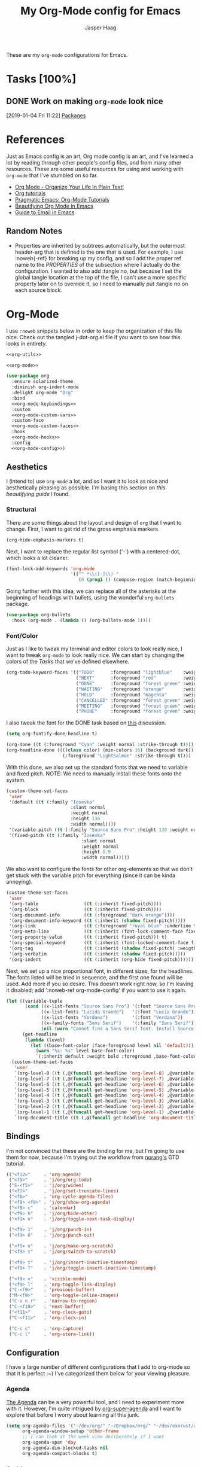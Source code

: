 #+PROPERTY: header-args:emacs-lisp :tangle (concat (expand-file-name "~/jconfig/.emacs.d/tangles/") (file-name-base) ".el") :noweb-ref org-utils :mkdirp yes :comments no
#+STARTUP: indent overview

#+TITLE: My Org-Mode config for Emacs
#+AUTHOR: Jasper Haag
#+EMAIL: jhaag@mit.edu

These are my ~org-mode~ configurations for Emacs.

* Table of Contents                                                             :TOC_2:noexport:
- [[#tasks-100][Tasks]]
  - [[#work-on-making-org-mode-look-nice][Work on making ~org-mode~ look nice]]
- [[#references][References]]
  - [[#random-notes][Random Notes]]
- [[#org-mode][Org-Mode]]
  - [[#aesthetics][Aesthetics]]
  - [[#bindings][Bindings]]
  - [[#configuration][Configuration]]
  - [[#helper-functions][Helper Functions]]
  - [[#hooks][Hooks]]
  - [[#packages][Packages]]

* Tasks [100%]
** DONE Work on making ~org-mode~ look nice
CLOSED: [2019-01-06 Sun 13:21]
:LOGBOOK:
CLOCK: [2019-01-04 Fri 11:22]--[2019-01-04 Fri 11:23] =>  0:01
:END:
[2019-01-04 Fri 11:22]
[[file:~/jconfig/.emacs.d/org-confs/j-dot-org.org::*Packages][Packages]]
* References

Just as Emacs config is an art, Org mode config is an art, and I've learned a lot by reading through other people's config files, and from many other resources. These are some useful resources for using and working with ~org-mode~ that I've stumbled on so far.

- [[http://doc.norang.ca/org-mode.html][Org Mode - Organize Your Life In Plain Text!]]
- [[https://orgmode.org/worg/org-tutorials/][Org tutorials]]
- [[http://pragmaticemacs.com/org-mode-tutorials/][Pragmatic Emacs: Org-Mode Tutorials]]
- [[https://zzamboni.org/post/beautifying-org-mode-in-emacs/][Beautifying Org Mode in Emacs]]
- [[http://cachestocaches.com/2017/3/complete-guide-email-emacs-using-mu-and-/][Guide to Email in Emacs]]

** Random Notes

- Properties are inherited by subtrees automatically, but the outermost header-arg that is defined is the one that is used. For example, I use :noweb{-ref} for breaking up my config, and so I add the proper ref name to the /PROPERTIES/ of the subsection where I actually do the configuration. I wanted to also add :tangle no, but because I set the global tangle location at the top of the file, I can't use a more specific property later on to override it, so I need to manually put :tangle no on each source block.
* Org-Mode

I use ~:noweb~ snippets below in order to keep the organization of this file nice. Check out the tangled j-dot-org.el file if you want to see how this looks in entirety.

#+BEGIN_SRC emacs-lisp :noweb yes :noweb-ref
<<org-utils>>

<<org-mode>>
#+END_SRC

#+BEGIN_SRC emacs-lisp :noweb yes :noweb-ref org-mode
(use-package org
  :ensure solarized-theme
  :diminish org-indent-mode
  :delight org-mode "Org"
  :bind
  <<org-mode-keybindings>>
  :custom
  <<org-mode-custom-vars>>
  :custom-face
  <<org-mode-custom-faces>>
  :hook
  <<org-mode-hooks>>
  :config
  <<org-mode-config>>)
#+END_SRC
** Aesthetics

I (intend to) use ~org-mode~ a lot, and so I want it to look as nice and aesthetically pleasing as possible. I'm basing this section on [[*References][this beautifying guide]] I found.

*** Structural

There are some things about the layout and design of ~org~ that I want to change. First, I want to get rid of the gross emphasis markers.

#+BEGIN_SRC emacs-lisp :tangle no :noweb-ref org-mode-custom-vars
(org-hide-emphasis-markers t)
#+END_SRC

Next, I want to replace the regular list symbol ('-') with a centered-dot, which looks a lot cleaner.

#+BEGIN_SRC emacs-lisp :tangle no :noweb-ref org-mode-config
(font-lock-add-keywords 'org-mode
                        '(("^ *\\([-]\\) "
                           (0 (prog1 () (compose-region (match-beginning 1) (match-end 1) "•"))))))
#+END_SRC

Going further with this idea, we can replace all of the asterisks at the beginning of headings with bullets, using the wonderful ~org-bullets~ package.

#+BEGIN_SRC emacs-lisp
(use-package org-bullets
  :hook (org-mode . (lambda () (org-bullets-mode 1))))
#+END_SRC

*** Font/Color

Just as I like to tweak my terminal and editor colors to look really nice, I want to tweak ~org-mode~ to look really nice. We can start by changing the colors of the [[*Tasks][Tasks]] that we've defined elsewhere.

#+BEGIN_SRC emacs-lisp :tangle no :noweb-ref org-mode-custom-vars
(org-todo-keyword-faces '(("TODO"      :foreground "lightblue"    :weight bold)
                          ("NEXT"      :foreground "red"          :weight bold)
                          ("DONE"      :foreground "forest green" :weight bold)
                          ("WAITING"   :foreground "orange"       :weight bold)
                          ("HOLD"      :foreground "magenta"      :weight bold)
                          ("CANCELLED" :foreground "forest green" :weight bold)
                          ("MEETING"   :foreground "forest green" :weight bold)
                          ("PHONE"     :foreground "forest green" :weight bold)))
#+END_SRC

I also tweak the font for the DONE task based on [[https://lists.gnu.org/archive/html/emacs-orgmode/2007-03/msg00179.html][this]] discussion.

#+BEGIN_SRC emacs-lisp :tangle no :noweb-ref org-mode-config
(setq org-fontify-done-headline t)
#+END_SRC

#+BEGIN_SRC emacs-lisp :tangle no :noweb-ref org-mode-custom-faces
(org-done ((t (:foreground "Cyan" :weight normal :strike-through t))))
(org-headline-done ((((class color) (min-colors 16) (background dark))
                     (:foreground "LightSalmon" :strike-through t))))
#+END_SRC

With this done, we also set up the standard fonts that we need to variable and fixed pitch. NOTE: We need to manually install these fonts onto the system.

#+BEGIN_SRC emacs-lisp :tangle no :noweb-ref org-mode-config
(custom-theme-set-faces
 'user
 '(default ((t (:family "Iosevka"
                        :slant normal
                        :weight normal
                        :height 130
                        :width normal))))
 '(variable-pitch ((t (:family "Source Sans Pro" :height 130 :weight normal))))
 '(fixed-pitch ((t (:family "Iosevka"
                            :slant normal
                            :weight normal
                            :height 0.9
                            :width normal)))))
#+END_SRC

We also want to configure the fonts for other org-elements so that we don't get stuck with the variable pitch for everything (since it can be kinda annoying).

#+BEGIN_SRC emacs-lisp :tangle no :noweb-ref org-mode-config
(custom-theme-set-faces
 'user
 '(org-table                 ((t (:inherit fixed-pitch))))
 '(org-block                 ((t (:inherit fixed-pitch))))
 '(org-document-info         ((t (:foreground "dark orange"))))
 '(org-document-info-keyword ((t (:inherit (shadow fixed-pitch)))))
 '(org-link                  ((t (:foreground "royal blue" :underline t))))
 '(org-meta-line             ((t (:inherit (font-lock-comment-face fixed-pitch)))))
 '(org-property-value        ((t (:inherit fixed-pitch))) t)
 '(org-special-keyword       ((t (:inherit (font-locked-comment-face fixed-pitch)))))
 '(org-tag                   ((t (:inherit (shadow fixed-pitch) :weigth bold :height 0.8))))
 '(org-verbatim              ((t (:inherit (shadow fixed-pitch)))))
 '(org-indent                ((t (:inherit (org-hide fixed-pitch))))))
#+END_SRC

Next, we set up a nice proportional font, in different sizes, for the headlines. The fonts listed will be tried in sequence, and the first one found will be used. Add more if you so desire. This doesn't work right now, so I'm leaving it disabled; add ':noweb-ref org-mode-config' if you want to use it again.

#+BEGIN_SRC emacs-lisp :tangle no :noweb-ref
(let ((variable-tuple
       (cond ((x-list-fonts "Source Sans Pro") '(:font "Source Sans Pro"))
             ((x-list-fonts "Lucida Grande")   '(:font "Lucia Grande"))
             ((x-list-fonts "Verdana")         '(:font "Verdana"))
             ((x-family-fonts "Sans Serif")    '(:family "Sans Serif"))
             (nil (warn "Cannot find a Sans Serif font. Install Source Sans Pro."))))
      (get-headline
       (lambda (level)
         (let ((base-font-color (face-foreground level nil 'default)))
           (warn "%s: %s" level base-font-color)
           `(:inherit default :weight bold :foreground ,base-font-color)))))
  (custom-theme-set-faces
   'user
   `(org-level-8 ((t (,@(funcall get-headline 'org-level-8) ,@variable-tuple))))
   `(org-level-7 ((t (,@(funcall get-headline 'org-level-7) ,@variable-tuple))))
   `(org-level-6 ((t (,@(funcall get-headline 'org-level-6) ,@variable-tuple))))
   `(org-level-5 ((t (,@(funcall get-headline 'org-level-5) ,@variable-tuple))))
   `(org-level-4 ((t (,@(funcall get-headline 'org-level-4) ,@variable-tuple :height 1.1))))
   `(org-level-3 ((t (,@(funcall get-headline 'org-level-3) ,@variable-tuple :height 1.25))))
   `(org-level-2 ((t (,@(funcall get-headline 'org-level-2) ,@variable-tuple :height 1.5))))
   `(org-level-1 ((t (,@(funcall get-headline 'org-level-1) ,@variable-tuple :height 1.75))))
   `(org-document-title ((t (,@(funcall get-headline 'org-document-title) ,@variable-tuple :height 2.0 :underline nil))))))
#+END_SRC

** Bindings

I'm not convinced that these are the binding for me, but I'm going to use them for now, because I'm trying out the workflow from [[http://doc.norang.ca/org-mode.html#CaptureTasksAreFast][norang's]] GTD tutorial.

#+BEGIN_SRC emacs-lisp :tangle no :noweb-ref org-mode-keybindings
(("<f12>"     . 'org-agenda)
 ("<f5>"      . 'j/org/org-todo)
 ("S-<f5>"    . 'j/org/widen)
 ("<f7>"      . 'j/org/set-truncate-lines)
 ("<f8>"      . 'org-cycle-agenda-files)
 ("<f9> <f9>" . 'j/org/show-org-agenda)
 ("<f9> c"    . 'calendar)
 ("<f9> h"    . 'j/org/hide-other)
 ("<f9> n"    . 'j/org/toggle-next-task-display)

 ("<f9> I"    . 'j/org/punch-in)
 ("<f9> O"    . 'j/org/punch-out)

 ("<f9> o"    . 'j/org/make-org-scratch)
 ("<f9> s"    . 'j/org/switch-to-scratch)

 ("<f9> t"    . 'j/org/insert-inactive-timestamp)
 ("<f9> T"    . 'j/org/toggle-insert-inactive-timestamp)

 ("<f9> v"    . 'visible-mode)
 ("<f9> l"    . 'org-toggle-link-display)
 ("C-<f9>"    . 'previous-buffer)
 ("M-<f9>"    . 'org-toggle-inline-images)
 ("C-x n r"   . 'narrow-to-region)
 ("C-<f10>"   . 'next-buffer)
 ("<f11>"     . 'org-clock-goto)
 ("C-<f11>"   . 'org-clock-in)

 ("C-c c"     . 'org-capture)
 ("C-c l"     . 'org-store-link))
#+END_SRC

** Configuration

I have a large number of different configurations that I add to org-mode so that it is perfect :~) I've categorized them below for your viewing pleasure.

*** Agenda

[[http://doc.norang.ca/org-mode.html#CustomAgendaViews][The Agenda]] can be a very powerful tool, and I need to experiment more with it. However, I'm quite intrigued by [[https://github.com/alphapapa/org-super-agenda][org-super-agenda]] and I want to explore that before I worry about learning all this junk.

#+BEGIN_SRC emacs-lisp :tangle no :noweb-ref org-mode-config
(setq org-agenda-files '("~/dev/org/" "~/Dropbox/org/" "~/dev/exorust/xo/xo.org")
      org-agenda-window-setup 'other-frame
      ;; I can look at the week view deliberately if I want
      org-agenda-span 'day
      org-agenda-dim-blocked-tasks nil
      org-agenda-compact-blocks t)
#+END_SRC
*** Archive


[[http://doc.norang.ca/org-mode.html#Archiving][Archiving]] is something which I'm not really worrying about yet. For now, I've copied the code from norang's tutorial and added the configs, but I'm not sure when I'll use them. I should return to this later.

#+BEGIN_SRC emacs-lisp :tangle no :noweb-ref org-mode-config
(setq org-archive-mark-done nil
      org-archive-location "%s_archive::* Archived Tasks")
#+END_SRC

*** Babel

[[https://org-babel.readthedocs.io/en/latest/][Babel]] is a powerful tool for literate programming, and for integrating org into the life of a software developer. Here, I set some custom configurations for babel, beyond enabling the languages that I want to be able to work with (like I do [[*org-babel][below]]).

~org-babel~ provides the ability to write source blocks inline within an org file, and then execute them and display the results just below. I use it for writing all of my Emacs config files, but I also plan to do more literate programming in the future. The only thing I need to do with it for now is enable the languages that I want to be able to work with, and configure a few small things to make it nicer to work with. *NOTE*: inheritance is weird - see [[https://gist.github.com/kaushalmodi/4be9fb4e460adb197a6a23ffc3557665][this]]; if you want to get ~:mkdirp yes~ to inherit properly, just add it manually to each language - this way we can specify the tangle location without overriding that header-arg.

First, however, we need to ensure that we have the necessary extension packages loaded for any languages which don't come stock with ~org-babel~:
- I've been doing a lot of rust programming lately for my exokernel project, so I want to be able to write literate-rust files. For that, I turn to ~ob-rust~, although I don't enable rust-code execution bc I'm only intending to tangle src-blocks for now.

  #+BEGIN_SRC emacs-lisp
(use-package ob-rust)
  #+END_SRC
- ~ob-restclient~: [[https://github.com/pashky/restclient.el][restclient.el]] is an interesting package that lets you execute REST commands from inside emacs, and then display the restuls. This wrapper allows you to write REST commands in ~org-mode~ source blocks, like this:

  #+BEGIN_EXAMPLE
,#+BEGIN_SRC restclient
  GET http://example.com
,#+END_SRC
  #+END_EXAMPLE

  This is a weird hack. Usually, I would use-pacakge org-babel, but because org is now standard in emacs I can't do this. Since I need ob-restclient, I simply set the babel variables in the ob-restclient config block.

  #+BEGIN_SRC emacs-lisp
(use-package ob-restclient
  :config
  (org-babel-do-load-languages
   'org-babel-load-languages
   '((calc       . t) ; this is a built in calculator
     (emacs-lisp . t)
     (haskell    . t)
     (python     . t)
     (restclient . t)
     (shell      . t))))
  #+END_SRC

#+BEGIN_SRC emacs-lisp :tangle no :noweb-ref org-mode-config
(setq org-src-window-setup 'current-window
      org-src-fontify-natively t
      org-src-tab-acts-natively t
      org-src-preserve-indentation t
      org-edit-src-content-indentation 0
      org-confirm-babel-evaluate nil)
#+END_SRC

It seems as if ~org-src-mode~ is not running the `before-save-hook` when saving, so trailing whitespace is not being deleted. This is a workaround to re-add that functionality.

#+BEGIN_SRC emacs-lisp :tangle no :noweb-ref org-mode-config
(advice-add 'org-edit-src-save :before (lambda (&rest _args) (delete-trailing-whitespace)))
#+END_SRC

*** Capture

[[http://doc.norang.ca/org-mode.html#Capture][Org Capture]] makes it painless to write down things as they pop into your head. You can configure various templates, bind them to hotkeys, and then quickly generate them - without breaking your workflow in anything else. +For now, I've taken most of my configuration from the link at the beginning of this section, but I hope to refine this once I get the dot-file overhaul completed.+ I'm going off of [[https://github.com/novoid/dot-emacs/blob/master/config.org#my-capture----functions-for-prompting-for-different-things][Novoid's Capture stuff]]. IMPORTANT: Note the use of ~:noweb-ref~ on these blocks; the configuration section is being spliced into the use-package block for org, but I want these to be defined globally, so I need to make sure that they actually get tangled to the toplevel of the file.

To start, I create a function which constructs the properties that I want for capture tasks.

#+BEGIN_SRC emacs-lisp
(defun j/org/capture/template/properties (&optional extra-properties)
  (or extra-properties (setq extra-properties ""))
  (concat ":PROPERTIES:\n:CREATED: %U\n:FROM: \%a\n" extra-properties "\n:END:\n\n"))
#+END_SRC

Now, I create a shortcut for a simple NEXT task, which I use more below. I also create a test task so I can play around with the prompts that I have.

#+BEGIN_SRC emacs-lisp :tangle no :noweb-ref org-mode-config
(setq j/org/capture/template/next (concat "* NEXT %?\nDEADLINE: %^{Due Date}t\n" (j/org/capture/template/properties)))
#+END_SRC

Now that I have my shortcuts, I proceed to actually write my templates.

#+BEGIN_SRC emacs-lisp :tangle-no :noweb-ref org-mode-config
(setq j/org/refile-path "~/dev/org/")
(setq org-capture-templates
      `(("s" "schedule")
        ("ss" "schedule single" entry (file (lambda () (concat j/org/refile-path "refile.org")))
         "* TODO %?\nSCHEDULED: %^{When}T\n")
        ("sr" "schedule repeat" entry (file (lambda () (concat j/org/refile-path "refile.org")))
         "* TODO \nSCHEDULED: %^{When}T%?\n")
        ("t" "todo")
        ("ts" "short todo" entry (file+headline (lambda () (concat j/org/refile-path "refile.org")) "Shorts")
         ,j/org/capture/template/next :clock-in t :clock-resume t)
        ("tn" "dateless todo" entry (file (lambda () (concat j/org/refile-path "refile.org")))
         ,(concat "* TODO %?\n" (j/org/capture/template/properties)) :clock-in t :clock-resume t)
        ("td" "dated todo" entry (file (lambda () (concat j/org/refile-path "refile.org")))
         ,(concat "* TODO %?\nDEADLINE: %^{Due Date}t\n" (j/org/capture/template/properties)) :clock-in t :clock-resume t)
        ("r" "respond" entry (file (lambda () (concat j/org/refile-path "refile.org")))
         ,(concat "* NEXT RESPOND to %:from on %:subject\nSCHEDULED: %t\n" (j/org/capture/template/properties)) :clock-in t :clock-resume t :immediate-finish t)
        ("n" "note" entry (file (lambda () (concat j/org/refile-path "refile.org")))
         ,(concat "* %? :NOTE:\n" (j/org/capture/template/properties)) :clock-in t :clock-resume t)
        ("j" "Journal" entry (file+olp+datetree (lambda () (concat j/org/refile-path "diary.org")))
         "* %?\n:PROPERTIES:\n:CREATED: %U\n:END:\n\n" :clock-in t :clock-resume t)
        ("m" "Meeting" entry (file (lambda () (concat j/org/refile-path "refile.org")))
         ,(concat "MEETING with %? :MEETING:\n" (j/org/capture/template/properties)) :clock-in t :clock-resume t)
        ("p" "Phone Call" entry (file (lambda () (concat j/org/refile-path "refile.org")))
         ,(concat "PHONE %? :PHONE:\n" (j/org/capture/template/properties)) :clock-in t :clock-resume t)
        ("h" "Habit" entry (file+headline (lambda () (concat j/org/refile-path "todo.org")) "Habits")
         "%?\nSCHEDULED: %(format-time-string \"%<<%Y-%m-%d %a .+1d/3d>>\")\n:STYLE: habit\n:REPEAT_TO_STATE: NEXT")))
#+END_SRC
*** Clocking

[[http://doc.norang.ca/org-mode.html#Clocking][Time]] [[http://doc.norang.ca/org-mode.html#TimeReportingAndTracking][Clocking]] is something that I am extremely excited about with ~org-mode~. I am awful at tracking how long I work on things, and I'm awful at estimating how long things will take. Hopefully, but tracking all of my work in a streamlined way, I'll be able to get a better handle on that sort of stuff. Plus I'm a data nerd, so I'm really freaking excited about generating a bunch of data about myself.

#+BEGIN_SRC emacs-lisp :tangle no :noweb-ref org-mode-config
(setq org-clock-history-length 23
      org-clock-in-resume t
      org-clock-in-switch-to-state 'j/org/clock-in-to-next
      org-drawers '("PROPERTIES" "LOGBOOK")
      org-clock-into-drawer t
      org-clock-out-remove-zero-time-clocks t
      org-clock-out-when-done t
      org-clock-persist t
      org-clock-persist-query-resume nil
      org-clock-auto-clock-resolution 'when-no-clock-is-running
      org-clock-report-include-clocking-task t
      j/org/keep-clock-running nil)
;; Resume clocking task when emacs is restarted
(org-clock-persistence-insinuate)
#+END_SRC

*** General

These are general ~org-mode~ configurations that didn't have a better home.

#+BEGIN_SRC emacs-lisp :tangle no :noweb-ref org-mode-config
(setq org-directory "~/Dropbox/org"
      org-default-notes-file "~/dev/org/refile.org"
      org-ellipsis "…"
      org-log-done 'time
      org-log-redeadline t
      org-log-reschedule t
      org-return-follows-link t
      org-imenu-depth 3
      org-startup-folded t
      org-startup-truncated nil
      org-cycle-include-plain-lists 'integrate
      org-agenda-window-setup 'other-frame
      org-use-property-inheritance t)
(advice-add 'org-src--construct-edit-buffer-name :override #'j/org/org-src-buffer-name)
(add-to-list 'auto-mode-alist '("\\.\\(org\\|org_archive\\|txt\\)$" . org-mode))
(eval-after-load 'org '(require 'org-pdfview))
(add-to-list 'org-file-apps '("\\.pdf\\'" . (lambda (file link) (org-pdfview-open link))))
(add-to-list 'org-link-frame-setup '(file . find-file-other-frame))
#+END_SRC

*** LaTeX
#+begin_src emacs-lisp :tangle no :noweb-ref org-mode-config
(setq org-latex-create-formula-image-program 'dvipng
      org-format-latex-options (plist-put
                                org-format-latex-options
                                :scale 3.0)
      org-preview-latex-image-directory "/tmp/ltximg/")
#+end_src

#+begin_src emacs-lisp :tangle no :noweb-ref org-mode-config
(with-eval-after-load 'ox-latex
    (add-to-list 'org-latex-classes
                 '("6046" "\\documentclass{6046}"
                   ("\\section{%s}" . "\\section*{%s}")
                   ("\\subsection{%s}" . "\\subsection*{%s}")
                   ("\\subsubsection{%s}" . "\\subsubsection*{%s}")
                   ("\\paragraph{%s}" . "\\paragraph*{%s}")
                   ("\\subparagraph{%s}" . "\\subparagraph*{%s}"))))
#+end_src
*** Refile

[[http://doc.norang.ca/org-mode.html#Refiling][Refiling]] tasks allows you to quickly and painlessly move things around in/between org files. In confunction with [[Caputre][capturing]] it serves to make it nearly painless to jot things down into emacs. I have the convention that my ~/Dropbox/org/refile.org file contains all of my refile tasks (and it marks all of them with a FILETAGS: refile).

#+BEGIN_SRC emacs-lisp :tangle no :noweb-ref org-mode-config
(setq org-refile-targets '((nil :maxlevel . 9)
                           (j/org/org-files-list :maxlevel . 9)
                           (org-agenda-files :maxlevel . 9))
      org-refile-use-outline-path t
      ;; needed to use helm for completion
      org-outline-path-complete-in-steps nil
      org-refile-allow-creating-parent-nodes 'confirm
      org-completion-use-ido nil
      org-refile-target-verify-function 'j/org/verify-refile-target)
#+END_SRC

*** Tasks

One of the major selling points of ~org-mode~ is the strong task integration that it has, and the organizational power that this gives the user. Like my [[Capture]] setup, I stole this from norang, but I intend to refine it so that it fits better with my workflow.

This is an outline of my task-flow:

[[file:~/Dropbox/org/normal_task_states.png][Normal Task States]]

#+BEGIN_SRC emacs-lisp :tangle no :noweb-ref org-mode-config
(setq org-todo-keywords '((sequence "TODO(t)" "NEXT(n)"
                                    "|"
                                    "DONE(d)")
                          (sequence "WAITING(w@/!)" "HOLD(h@/!)"
                                    "|"
                                    "CANCELLED(c@/!)" "PHONE" "MEETING"))
      org-todo-state-tags-triggers '(("CANCELLED" ("CANCELLED" . t))
                                     ("WAITING" ("WAITING" . t))
                                     ("HOLD" ("WAITING") ("HOLD" . t))
                                     (done ("WAITING") ("HOLD"))
                                     ("TODO" ("WAITING") ("CANCELLED") ("HOLD"))
                                     ("NEXT" ("WAITING") ("CANCELLED") ("HOLD"))
                                     ("DONE" ("WAITING") ("CANCELLED") ("HOLD")))
      org-treat-S-cursor-todo-selection-as-state-change nil
      org-use-fast-todo-selection t)
#+END_SRC

** Helper Functions

There are a variety of helper functions which I need to get my ~org-mode~ setup working properly. I've compiled them below.

*** Agenda

This section contains functions that are used when working with the agenda.

#+BEGIN_SRC emacs-lisp
(defun j/org/is-project-p ()
  "Any task with a todo keyword subtask"
  (save-restriction
    (widen)
    (let ((has-subtask)
          (subtree-end (save-excursion (org-end-of-subtree t)))
          (is-a-task (member (nth 2 (org-heading-components)) org-todo-keywords-1)))
      (save-excursion
        (forward-line 1)
        (while (and (not has-subtask)
                    (< (point) subtree-end)
                    (re-search-forward "^\*+ " subtree-end t))
          (when (member (org-get-todo-state) org-todo-keywords-1)
            (setq has-subtask t))))
      (and is-a-task has-subtask))))

(defun j/org/is-project-subtree-p ()
  "Any task with a todo keyword that is in a project subtree. Callers of this function already widen the buffer view."
  (let ((task (save-excursion (org-back-to-heading 'invisible-ok)
                              (point))))
    (save-excursion
      (j/org/find-project-task)
      (if (equal (point) task)
          nil
        t))))

(defun j/org/is-task-p ()
  "Any task with a todo keyword and no subtask."
  (save-restriction
    (widen)
    (let ((has-subtask)
          (subtree-end (save-excursion (org-end-of-subtree t)))
          (is-a-task (member (nth 2 (org-heading-components)) org-todo-keywords-1)))
      (save-excursion
        (forward-line 1)
        (while (and (not has-subtask)
                    (< (point) subtree-end)
                    (re-search-forward "^\*+ " subtree-end t))
          (when (member (org-get-todo-state) org-todo-keywords-1)
            (setq has-subtask t))))
      (and is-a-task (not has-subtask)))))

(defun j/org/is-subproject-p ()
  "Any task which is a subtask of another project."
  (let ((is-subproject)
        (is-a-task (member (nth 2 (org-heading-components)) org-todo-keywords-1)))
    (save-excursion
      (while (and (not is-subproject) (org-up-heading-safe))
        (when (member (nth 2 (org-heading-components)) org-todo-keywords-1)
          (setq is-subproject t))))
    (and is-a-task is-subproject)))

(defun j/org/list-sublevels-for-projects-indented ()
  "Set org-tags-match-list-sublevels so when restricted to a subtree we list all subtasks.
  This is normally used by skipping functions where this variable is already local to the agenda."
  (if (marker-buffer org-agenda-restrict-begin)
      (setq org-tags-match-list-sublevels 'indented)
    (setq org-tags-match-list-sublevels nil))
  nil)

(defun j/org/list-sublevels-for-projects ()
  "Set org-tags-match-list-sublevels so when restricted to a subtree we list all subtasks.
  This is normally used by skipping functions where this variable is already local to the agenda."
  (if (marker-buffer org-agenda-restrict-begin)
      (setq org-tags-match-list-sublevels t)
    (setq org-tags-match-list-levels nil))
  nil)

(defvar j/org/hide-scheduled-and-waiting-next-tasks t)

(defun j/org/toggle-next-task-display ()
  (interactive)
  (setq j/org/hide-scheduled-and-waiting-next-tasks (not j/org/hide-scheduled-and-waiting-next-tasks))
  (when (equal major-mode 'org-agenda-mode)
    (org-agenda-redo))
  (message "%s WAITING and SCHEDULED NEXT tasks" (if j/org/hide-scheduled-and-waiting-next-tasks "Hide" "Show")))

(defun j/org/skip-stuck-projects ()
  "Skip trees that are stuck projects"
  (save-restriction
    (widen)
    (let ((next-headline (save-excursion (or (outline-next-heading) (point-max)))))
      (if (j/org/is-project-p)
          (let* ((subtree-end (save-excursion (org-end-of-subtree t)))
                 (has next))
            (save-excursion
              (forward-line 1)
              (while (and (not has-next) (< (point) subtree-end) (re-search-forward "^\\*+ NEXT " subtree-end t))
                (unless (member "WAITING" (org-get-tags-at))
                  (setq has-next t))))
            (if has-next
                nil
              next-headline)) ; a non stuck project, has subtasks but no next task
        nil))))

(defun j/org/skip-non-stuck-projects ()
  "Skip trees that are not stuck projects"
  (j/org/list-sublevels-for-projects-indented)
  (save-restriction
    (widen)
    (let ((next-headling (save-excursion (or (outline-next-heading) (point-max)))))
      (if (j/org/is-project-p)
          (let* ((subtree-end (save-excursion (org-end-of-subtree t)))
                 (has-next))
            (save-excursion
              (forward-line 1)
              (while (and (not has-next) (< (point) subtree-end) (re-search-forward "^\\*+ NEXT " subtree-end t))
                (unless (member "WAITING" (org-get-tags-at))
                  (setq has-next t))))
            (if has-next
                next-headline
              nil)) ; a stuck project, has subtasks but no next task
        next-headline))))

(defun j/org/skip-non-projects ()
  "Skip trees that are not projects."
  (j/org/list-sublevels-for-projects-indented)
  (if (save-excursion (j/org/skip-non-stuck-projects))
      (save-restriction
        (widen)
        (let ((subtree-end (save-excursion (org-end-of-subtree t))))
          (cond
           ((j/org/is-project-p)
            nil)
           ((and (j/org/is-project-subtree-p) (not (j/org/is-task-p)))
            nil)
           (t
            subtree-end))))
    (save-excursion (org-end-of-subtree t))))

(defun j/org/skip-non-tasks ()
  "Show non-project tasks. Skip project and sub-project tasks, habits, and project related tasks."
  (save-restriction
    (widen)
    (let ((next-headline (save-excursion (or (outline-next-heading) (point-max)))))
      (cond
       ((j/org/is-task-p)
        nil)
       (t
        next-headline)))))

(defun j/org/skip-project-trees-and-habits ()
  "Skip trees that are projects"
  (save-restriction
    (widen)
    (let ((subtree-end (save-excursion (org-end-of-subtree t))))
      (cond
       ((j/org/is-project-p)
        subtree-end)
       ((org-is-habit-p)
        subtree-end)
       (t
        nil)))))

(defun j/org/skip-projects-and-habits-and-single-tasks ()
  "Skip trees that are projects, tasks that are habits, and single non-project tasks"
  (save-restriction
    (widen)
    (let ((next-headline (save-excursion (or (outline-next-heading) (point-max)))))
      (cond
       ((org-is-habit-p)
        next-headline)
       ((and j/hide-scheduled-and-waiting-next-tasks
             (member "WAITING" (org-get-tags-at)))
        next-headline)
       ((j/org/is-project-p)
        next-headline)
       ((and (j/org/is-task-p) (not (j/org/is-project-subtree-p)))
        next-headline)
       (t
        nil)))))

(defun j/org/skip-project-tasks-maybe ()
  "Show tasks related to the current restriction.
  When restricted to a project, skip project and sub-project tasks, habits, NEXT tasks, and loose tasks.
  When not restricted, skip project and sub-project tasks, habits, and project related tasks."
  (save-restriction
    (widen)
    (let* ((subtree-end (save-excursion (org-end-of-subtree t)))
           (next-headline (save-excursion (or (outline-next-heading) (point-max))))
           (limit-to-project (marker-buffer org-agenda-restrict-begin)))
      (cond
       ((j/org/is-project-p)
        next-headline)
       ((org-is-habit-p)
        subtree-end)
       ((and (not limit-to-project)
             (j/org/is-project-subtree-p))
        subtree-end)
       ((and limit-to-project
             (j/org/is-project-subtree-p)
             (member (org-get-todo-states) (list "NEXT")))
        subtree-end)
       (t
        nil)))))

(defun j/org/skip-project-tasks ()
  "Show non-project-tasks. Skip project and sub-project tasks, habits, and project related tasks."
  (save-restriction
    (widen)
    (let* ((subtree-end (save-excursion (org-end-of-subtree t))))
      (cond
       ((j/org/is-project-p)
        subtree-end)
       ((org-is-habit-p)
        subtree-end)
       ((j/org/is-project-subtree-p)
        subtree-end)
       (t
        nil)))))

(defun j/org/skip-project-tasks ()
  "Show project tasks. Skip project and sub-project tasks, habits, and loose non-project tasks."
  (save-restriction
    (widen)
    (let* ((subtree-end (save-excursion (org-end-of-subtree t)))
           (next-headline (save-excursion (or (outline-next-heading) (point-max)))))
      (cond
       ((j/org/is-project-p)
        next-headline)
       ((org-is-habit-p)
        subtree-end)
       ((and (j/org/is-project-subtree-p)
             (member (org-get-todo-state) (list "NEXT")))
        subtree-end)
       ((not (j/org/is-project-subtree-p))
        subtree-end)
       (t
        nil)))))

(defun j/org/skip-projects-and-habits ()
  "Skip trees that are projects and tasks that are habits"
  (save-restriction
    (widen)
    (let ((subtree-end (save-excursion (org-end-of-subtree t))))
      (cond
       ((j/org/is-project-p)
        subtree-end)
       ((org-is-habit-p)
        subtree-end)
       (t
        nil)))))

(defun j/org/skip-non-subprojects ()
  "Skip trees that are not subprojects"
  (let ((next-headline (save-excursion (outline-next-heading))))
    (if (j/org/is-subproject-p)
        nil
      next-headline)))
#+END_SRC

*** Archiving

I have some code that will automatically filter out the trees which are available for archiving.

#+BEGIN_SRC emacs-lisp
(defun j/org/skip-non-archivable-tasks ()
  "Skip trees that are not available for archiving"
  (save-restriction
    (widen)
    ;; consider only tasks with done todo headings as archivable candidates
    (let ((next-headline (save-excursion (or (outline-next-heading) (point-max))))
          (subtree-end (save-excursion (org-end-of-subtree t))))
      (if (member (org-get-todo-state) org-todo-keywords-1)
          (if (member (org-get-todo-state) org-done-keywords)
              (let* ((daynr (string-to-int (format-time-string "%d" (current-time))))
                     (a-month-ago (format-time-string "%Y-%m-" (time-subtract (current-time) (seconds-to-time-a-month-ago))))
                     (this-month (format-time-string "%Y-%m-" (current-time)))
                     (subtree-is-current (save-excursion
                                           (forward-line 1)
                                           (and (< (point) subtree-end)
                                                (re-search-forward (concat last-month "\\|" this-month) subtree-end t)))))
                (if subtree-is-current
                    subtree-end ; Has a date in this month or last, so skip it
                  nil)) ; abailable to archive bc it is old
            (or subtree-end (point-max)))
        next-headline))))
#+END_SRC

*** Clocking

This contains helpers for use with the clocking code in my ~org-mode~ configs.

#+BEGIN_SRC emacs-lisp
(defun j/org/clock-in-to-next (kw)
  "Switch a task from TODO to NEXT when clocking in.
  Skips capture tasks, projects, and subprojects.
  Switch projects and subprojects from NEXT back to TODO"
  (when (not (and (boundp 'org-capture-mode) org-capture-mode))
    (cond
     ((and (member (org-get-todo-state) (list "TODO"))
           (j/org/is-task-p))
      "NEXT")
     ((and (member (org-get-todo-state) (list "NEXT"))
           (j/org/is-project-p))
      "TODO"))))

(defun j/org/find-project-task ()
  "Move point to the parent (project) if any"
  (save-restriction
    (widen)
    (let ((parent-task (save-excursion (org-back-to-heading 'invisible-ok) (point))))
      (while (org-up-heading-safe)
        (when (member (nth 2 (org-heading-components)) org-todo-keywords-1)
          (setq parent-task (point))))
      (goto-char parent-task)
      parent-task)))

(defun j/org/punch-in (arg)
  "Start continuous clocking and set the default task to the selected task.
  If no task is selected set the Organization task as the default task."
  (interactive "p")
  (setq j/org/keep-clock-running t)
  (if (equal major-mode 'org-agenda-mode)
      ;;
      ;; we're in the agenda
      ;;
      (let* ((marker (org-get-at-bol 'org-hd-marker))
             (tags (org-with-point-at marker (org-get-tags-at))))
        (if (and (eq arg 4) tags)
            (org-agenda-clock-in '(16))
          (j/org/clock-in-organization-task-as-default)))
    ;;
    ;; we're not in the agenda
    ;;
    (save-restriction
      (widen)
      ;; find the tags on the current task
      (if (and (equal major-mode 'org-mode) (not (org-before-first-heading-p)) (eq arg 4))
          (org-clock-in '(16))
        (j/org/clock-in-organization-task-as-default)))))

(defun j/org/punch-out ()
  (interactive)
  (setq j/org/keep-clock-running nil)
  (when (org-clock-is-active)
    (org-clock-out))
  (org-agenda-remove-restriction-lock))

(defun j/org/clock-in-default-task ()
  (save-excursion
    (org-with-point-at org-clock-default-task
      (org-clock-in))))

(defun j/org/clock-in-parent-task ()
  "Move point to the parent (project) task if any, and clock in."
  (let ((parent-task))
    (save-excursion
      (save-restriction
        (widen)
        (while (and (not parent-task) (org-heading-up-safe))
          (when (member (nth 2 (org-heading-components)) org-todo-keywords-1)
            (setq parent-task (point))))
        (if parent-task
            (org-with-point-at parent-task
              (org-clock-in))
          (when j/org/keep-clock-running
            (j/org/clock-in-default-task)))))))

(defvar j/org/organization-task-id "eb155a82-92b2-4f25-a3c6-0304591af2f9")

(defun j/org/clock-in-organization-task-as-default ()
  (interactive)
  (org-with-point-at (org-id-find j/org/organization-task-id 'marker)
    (org-clock-in '(16))))

(defun j/org/clock-out-maybe ()
  (when (and j/org/keep-clock-running
             (not org-clock-clocking-in)
             (marker-buffer org-clock-default-task)
             (not org-clock-resolving-clocks-due-to-idleness))
    (j/org/clock-in-parent-task)))
#+END_SRC

*** Focus

This sections contains functions which can focus in on certain parts of the org structure.

#+BEGIN_SRC emacs-lisp
(defun j/org/focus-todo (arg)
  (interactive "p")
  (if (equal arg 4)
      (save-restriction
        (j/org/narrow-to-org-subtree)
        (org-show-todo-tree nil))
    (j/org/narrow-to-org-subtree)
    (org-show-todo-tree nil)))

(defun j/org/narrow-to-org-subtree ()
  (widen)
  (org-narrow-to-subtree)
  (save-restriction
    (org-agenda-set-restriction-lock)))

(defun j/org/narrow-to-subtree ()
  (interactive)
  (if (equal major-mode 'org-agenda-mode)
      (progn
        (org-with-point-at (org-get-at-bol 'org-hd-marker)
          (j/org/narrow-to-org-subtree))
        (when org-agenda-sticky
          (org-agenda-redo)))
    'j/org/narrow-to-org-subtree))

(defun j/org/narrow-up-one-org-level ()
  (widen)
  (save-excursion
    (outline-up-heading 1 'invisible-ok)
    (j/org/narrow-to-org-subtree)))

(defun j/org/get-pom-from-agenda-restriction-or-point ()
  (or (and (marker-poisition org-agenda-restrict-begin) org-agenda-restrict-begin)
      (org-get-at-bol 'org-hd-marker)
      (and (equal major-mode 'org-mode) (point))
      org-clock-marker))

(defun j/org/narrow-up-one-level ()
  (interactive)
  (if (equal major-mode 'org-agenda-mode)
      (progn
        (org-with-point-at (j/org/get-pom-from-agenda-restriction-or-point)
          (j/org/narrow-up-one-org-level))
        (org-agenda-redo))
    (j/org/narrow-up-one-org-level)))

(defun j/org/narrow-to-org-project ()
  (widen)
  (save-excursion
    (j/org/find-project-task)
    (j/org/narrow-to-org-subtree)))

(defun j/org/narrow-to-project ()
  (interactive)
  (if (equal major-mode 'org-agenda-mode)
      (progn
        (org-with-point-at (j/org/get-pom-from-agenda-restriction-or-point)
          (j/org/narrow-to-org-project)
          (save-excursion
            (j/org/find-project-task)
            (org-agenda-set-restriction-lock)))
        (org-agenda-redo)
        (beginning-of-buffer))
    (j/org/narrow-to-org-project)
    (save-restriction
      (org-agenda-set-restriction-lock))))

(defvar j/org/project-list nil)

(defun j/org/view-next-project ()
  (interactive)
  (let (num-project-left current-project)
    (unless (marker-position org-agenda-restrict-begin)
      (goto-char (point-min))
      ;; clear all of the existing markers on the list
      (while j/org/project-list
        (set-marker (pop j/org/project-list) nil))
      (re-search-forward "Tasks to Refile")
      (forward-visible-line 1))

    ;; build a new project marker list
    (unless j/org/project-list
      (while (< (point) (point-max))
        (while (and (< (point) (point-max))
                    (or (not (org-get-at-bol 'org-hd-marker))
                        (org-with-point-at (org-get-at-bol 'org-hd-marker)
                          (or (not (j/org/is-project-p))
                              (j/org/is-project-subtree-p)))))
          (forward-visible-line 1))
        (when (< (point) (point-max))
          (add-to-list 'j/org/project-list (copy-marker (org-get-at-bol 'org-hd-marker)) 'append))
        (forward-visible-line 1)))

    ;; pop off the first marker on the list and display
    (setq current-project (pop j/org/project-list))
    (when current-project
      (org-with-point-at current-project
        (setq j/org/hide-scheduled-and-waiting-next-tasks nil)
        (j/org/narrow-to-project))
      ;; remove the marker
      (setq current-project nil)
      (org-agenda-redo)
      (beginning-of-buffer)
      (setq num-projects-left (length j/org/project-list))
      (if (> num-projects-left 0)
          (message "%s projects left to view" num-projects-left)
        (beginning-of-buffer)
        (setq j/org/hide-scheduled-and-waiting-next-tasks t)
        (error "All projects viewed.")))))

(defun j/org/restrict-to-file-or-follow (arg)
  "Set agenda restriction to 'file (or with argument invoke follow mode).
  I don't use follow mode very often but I restrict to file all the time
  so change the default 'F' binding in the agenda to allow both."
  (interactive "p")
  (if (equal arg 4)
      (org-agenda-follow-mode)
    (widen)
    (j/org/set-agenda-restriction-lock 4)
    (org-agenda-redo)
    (beginning-of-buffer)))

(defun j/org/widen ()
  (interactive)
  (if (equal major-mode 'org-agenda-mode)
      (progn
        (org-agenda-remove-restriction-lock)
        (when org-agenda-stick
          (org-agenda-redo)))
    (widen)))
#+END_SRC
*** General

These functions aren't specific to any portion of my ~org-mode~ setup, and so I stow them here.

#+BEGIN_SRC emacs-lisp
(defun j/org/src-buffer-name (org-buffer-name language)
  "Construct the buffer name for a source editing buffer.
  See `org-src--construct-edit-buffer-name'."
  (format "*%s" org-buffer-name))

;; Remove empty LOGBOOK drawers on clock out
(defun j/org/remove-empty-drawer-on-clock-out ()
  (interactive)
  (save-excursion
    (beginning-of-line 0)
    (org-remove-empty-drawer-at (point))))

;; Refile filtering
;; exclude DONE state tasks from refile targets
(defun j/org/verify-refile-target ()
  "Exclude todo keywords with a done state from refile targets."
  (not (member (nth 2 (org-heading-components)) org-done-keywords)))
#+END_SRC
*** Miscellaneous

These are some miscellaneous helper functions that I need for my ~org-mode~ setup.

#+BEGIN_SRC emacs-lisp
(defun j/org/hide-other ()
  (interactive)
  (save-excursion
    (org-back-to-heading 'invisible-ok)
    (hide-other)
    (org-cycle)
    (org-cycle)
    (org-cycle)))

(defun j/org/set-truncate-lines ()
  "Toggle value of truncate-lines and refresh window display."
  (interactive)
  (setq truncate-lines (not truncate-lines))
  ;; now refresh window display (an idiom from simple.el):
  (save-excursion
    (set-window-start (selected-window)
                      (window-start (selected-window)))))

(defun j/org/org-files-list ()
  (delq nil
        (mapcar (lambda (buffer)
                  (buffer-file-name buffer))
                (org-buffer-list 'files t))))

(defun j/org/org-src-buffer-name (org-buffer-name language)
  "Construct the buffer name for a source editing buffer. See
`org-src--construct-edit-buffer-name'."
  (format "*%s*" org-buffer-name))

(defun j/org/make-org-scratch ()
  (interactive)
  (find-file "/tmp/publish/scratch.org")
  (gnus-make-directory "/tmp/publish"))

(defun j/org/switch-to-scratch ()
  (interactive)
  (switch-to-buffer "*scratch*"))
#+END_SRC
** Hooks

I have a variety of hooks that I want to register for ~org-mode~, so that everything works properly:
- ~sticky-header-mode~ displays the current header you're in at the top, so you don't lose your place.

  #+BEGIN_SRC emacs-lisp :tangle no :noweb-ref org-mode-hooks
((org-mode               . org-sticky-header-mode)
  #+END_SRC

- ~toc-org-mode~ enables auto-updating Table-of-Contents, which can be enabled with the ~:TOC:~ tag.

  #+BEGIN_SRC emacs-lisp :tangle no :noweb-ref org-mode-hooks
(org-mode                . toc-org-enable)
  #+END_SRC

- I always want my ~org-mode~ files to be indented; I may want to look into the 'org-startup-indented` variable.

  #+BEGIN_SRC emacs-lisp :tangle no :noweb-ref org-mode-hooks
(org-mode                . org-indent-mode)
  #+END_SRC

- I always want my ~org-mode~ buffers to use variable-pitch-mode, because it looks a lot nicer for prose.

  #+BEGIN_SRC emacs-lisp :tangle no :noweb-ref org-mode-hooks
(org-mode                . variable-pitch-mode)
  #+END_SRC

  However, I need to be careful because this adds a modeline indicator, so I disable that manually with diminish.

  #+BEGIN_SRC emacs-lisp :tangle no :noweb-ref org-mode-config
(eval-after-load 'face-remap '(diminish 'buffer-face-mode))
  #+END_SRC

- I always want my ~org-mode~ files to have word-wrapping enabled.

  #+BEGIN_SRC emacs-lisp :tangle no :noweb-ref org-mode-hooks
(org-mode                . visual-line-mode)
  #+END_SRC

  However, I need to be careful because this adds a modeline indicator, so I disable that manually with diminish.

  #+BEGIN_SRC emacs-lisp :tangle no :noweb-ref org-mode-config
(eval-after-load 'simple '(diminish 'visual-line-mode))
  #+END_SRC

- I use a custom agenda with custom views and navigations. I define those keys here.

  #+BEGIN_SRC emacs-lisp :tangle no :noweb-ref org-mode-hooks
(org-agenda-mode         . (lambda ()
                             (org-defkey org-agenda-mode-map
                                         "F"
                                         'j/org/restrict-to-file-or-follow)
                             (org-defkey org-agenda-mode-map
                                         "N"
                                         'j/org/narrow-to-subtree)
                             (org-defkey org-agenda-mode-map
                                         "P"
                                         'j/org/narrow-to-project)
                             (org-defkey org-agenda-mode-map
                                         "U"
                                         'j/org/narrow-up-one-level)
                             (org-defkey org-agenda-mode-map
                                         "V"
                                         'j/org/view-next-project)
                             (org-defkey org-agenda-mode-map
                                         "W"
                                         (lambda ()
                                           (interactive)
                                           (setq j/org/hide-scheduled-and-waiting-next-tasks t)
                                           (j/org/widen)))))
  #+END_SRC

- I also want to highligh the current line I'm on in the agenda, so that it's easy to see where I am.
 #+BEGIN_SRC emacs-lisp :tangle no :noweb-ref org-mode-hooks
(org-agenda-mode . hl-line-mode)
 #+END_SRC

- When I clock out, I want to be sure to remove any empty clocks, and I also want to invoke my custom clock-out function (to ensure that I automatically clock into another task).

  #+BEGIN_SRC emacs-lisp :tangle no :noweb-ref org-mode-hooks
(org-clock-out           . j/org/remove-empty-drawer-on-clock-out)
(org-clock-out           . j/org/clock-out-maybe)
  #+END_SRC

- If I ever use org-mode for literate programming, I may want to display output images inline. This hook will automatically deal with that for me.

  #+BEGIN_SRC emacs-lisp :tangle no :noweb-ref org-mode-hooks
(org-babel-after-execute . org-display-inline-images))
  #+END_SRC
** Packages

~org-mode~ is enhanced by some additional packages, which I configure below.

*** org-sticky-header

This package displays the header for the current subtree you are in, in a bar along the top of the buffer. It is useful when you're editing large .org files, since you probably won't be able to see the actual header.

#+BEGIN_SRC emacs-lisp
(use-package org-sticky-header
  :after org
  :custom
  (org-sticky-header-heading-star "λ")
  (org-sticky-header-prefix nil)
  (org-sticky-header-always-show-header t)
  (org-sticky-header-full-path 'full)
  (org-sticky-header-outline-path-separator "|"))
#+END_SRC
*** org-super-agenda

[[https://github.com/alphapapa/org-super-agenda][This]] package allows for a highly-customizable agenda to be created (called a 'super-agenda'). I haven't used agendas and tasks much, but I want to set up something loose now just to have it. First, we pull it in using ~use-package~. To configure it, we create the groups that we would like to display in our agenda, and we enable `org-super-agenda-mode'.

#+BEGIN_SRC emacs-lisp
  (use-package org-super-agenda
    :after org
    :ensure t
    :init
    (require 'org-habit)
    :custom
    (org-super-agenda-groups
     '(;; Each group has an implicit boolean OR operator between its selectors.
       (:name "DISABLED" :discard (:tag ("exorust") :order 0))
       (:name "PROGRESS" :and (:deadline today
                                         :todo ("DONE"
                                                "CANCELLED"
                                                "PHONE"
                                                "MEETING"))
              :order 0)
       ;; My hobby projects, which I want to organize, but which I don't want to include in my daily workflow
       (:order-multi (99
                      (:name "EXORUST" :and (:tag "exorust"
                                                  :not (:todo ("DONE"
                                                               "CANCELLED"
                                                               "PHONE"
                                                               "MEETING"))
                                                  :not (:tag ("HOLD"
                                                              "CANCELLED"))))
                      (:name "HOLD" :tag "HOLD")
                      (:name "EMACS" :tag "emacs")))
       (:order-multi (0
                      (:name "AGENDA" :time-grid t)
                      (:name "HABITS" :habit t)
                      (:name "REFILE" :tag "REFILE")))
       (:name "LATE" :deadline past :order 1)
       (:todo "NEXT" :order 2)
       (:name "TODAY" :and (:deadline today
                                      :not (:todo ("DONE"
                                                   "CANCELLED"
                                                   "PHONE"
                                                   "MEETING")))
              :order 4)
       (:name "UPCOMING" :and (:deadline t
                                         :not (:todo ("DONE"
                                                      "CANCELLED"
                                                      "PHONE"
                                                      "MEETING")))
              :order 5)
       (:order-multi (6
                      (:name "IMPORTANT" :priority "A")
                      (:name "LESS IMPORTANT" :priority<= "B")))
       (:name "CATCHALL" :todo t :order 8)))
    :hook
    (org-mode . org-super-agenda-mode))
#+END_SRC

Finally, we enable origami for the agenda, which ensures that only the important subsections are initially displayed. Currently, this doesn't work well with the agenda so I leave it disabled. In particular, it seems like when this is included in the config, the AGENDA gets cleared if we open org-super-agenda from a *.org file (although it displays AGENDA properly if we open org-super-agenda from a non *.org file).

#+BEGIN_SRC emacs-lisp :tangle no :noweb-ref no
(use-package origami
  :after org-super-agenda
  :ensure t
  :bind (:map org-super-agenda-header-map
              ([tab] . origami-toggle-node))
  :config
  (defvar j/org/super-agenda-auto-show-groups
    '("PROGRESS" "AGENDA" "HABITS" "REFILE" "LATE" "NEXT" "TODAY" "UPCOMING" "IMPORTANT"))

  (defun j/org/super-agenda-origami-fold-default ()
    "Fold certain groups by default in Org Super Agenda buffer."
    (forward-line 3)
    (cl-loop do (origami-forward-toggle-node (current-buffer) (point))
             while (origami-forward-fold-same-level (current-buffer) (point)))
    (--each j/org/super-agenda-auto-show-groups
      (goto-char (point-min))
      (when (re-search-forward (rx-to-string `(seq bol " " ,it)) nil t)
        (origami-show-node (current-buffer) (point)))))
  :hook ((org-agenda-mode . origami-mode)
         (org-agenda-finalize . j/org/super-agenda-origami-fold-default)))
#+END_SRC

*** mu4e
mu4e is an emacs wrapper around mu, which is used to query a mailbox. In order to use mu/mu4e, we need to use some other application which can keep our mailboxes synced; I choose:
+ OfflineIMAP
  [[http://www.offlineimap.org/][OfflineIMAP]] is a tool which allows you to keep local mailboxes in sync with the actual canonical server mailbox. We require two supplemental files in order to get things rolling.

  #+BEGIN_SRC text :tangle (expand-file-name "~/.offlineimaprc")
[general]
accounts = Gmail, MIT
pythonfile = ~/.offlineimap.py
maxsyncaccounts = 1

[Account Gmail]
localrepository = LocalGmail
remoterepository = RemoteGmail
autorefresh = 3
quick = 30
postsynchook = mu index --maildir ~/Maildir

[Repository LocalGmail]
type = GmailMaildir
localfolders = ~/Maildir/Gmail
nametrans = lambda folder: re.sub('~', ' ', folder)

[Repository RemoteGmail]
type = Gmail
folderfilter = lambda foldername: foldername not in [
             '[Gmail]/All Mail',
             '[Gmail]/Drafts',
             '[Gmail]/Spam',
             'Notes'
             ]
nametrans = lambda folder: re.sub(' ', '~', folder)
remoteuser = jasperhaag16@gmail.com
remotepasseval = mailpasswd("gmail")
sslcacertfile = /etc/ssl/certs/ca-certificates.crt

# These are effectively the same as the above
[Account MIT]
localrepository = LocalMIT
remoterepository = RemoteMIT
autorefresh = 3
quick = 30
postsynchook = mu index --maildir ~/Maildir

[Repository LocalMIT]
type = Maildir
localfolders = ~/Maildir/MIT
nametrans = lambda folder: re.sub('~', ' ', folder)

[Repository RemoteMIT]
type = IMAP
folderfilter = lambda folder: folder not in [
             'Calendar',
             'Contacts',
             'Deleted Items',
             'Deleted Items/Long Term',
             'Deleted Items/TODO',
             'Drafts',
             'Journal',
             'Junk E-Mail',
             'Notes',
             'Outbox',
             'RSS Feeds',
             'Sync Issues',
             'Sync Issues/Conflicts',
             'Sync Issues/Local Failures',
             'Sync Issues/Server Failures',
             'Tasks',
             ]
nametrans = lambda folder: re.sub(' ', '~', folder)
remotehost = imap.exchange.mit.edu
remoteuser = jhaag@mit.edu
remoteport = 993
remotepasseval = mailpasswd("mit")
sslcacertfile = /etc/ssl/certs/ca-certificates.crt
#+END_SRC

  #+BEGIN_SRC python :tangle (expand-file-name "~/.offlineimap.py")
import os
import subprocess

def mailpasswd(acct):
  acct = os.path.basename(acct)
  path = "/home/jhaag/.passwords/%s.gpg" % acct
  args = ["gpg", "--use-agent", "--quiet", "--batch", "-d", path]
  try:
    return subprocess.check_output(args).strip()
  except subprocess.CalledProcessError:
    return ""
#+END_SRC

  We use a systemd daemon so that we can sync in the background; manually add this at ~/etc/systemd/user/offlineimap@.service~.

  #+BEGIN_SRC text
[Unit]
Description=Offlineimap Service for account %i
Documentation=man:offlineimap(1)

[Service]
ExecStart=/usr/bin/offlineimap -a %i -u basic
Restart=on-failure
RestartSec=60

[Install]
WantedBy=default.target
#+END_SRC
because I found an [[*References][email tutorial]]  which uses it.

*NOTE*: Make sure to install mu (either from source or from the git repo).

~mu4e~:
#+BEGIN_SRC emacs-lisp
(use-package eww
  :disabled
  :hook (eww-mode . (lambda () (setq show-trailing-whitespace nil))))

(use-package mu4e
  :disabled
  :load-path "/usr/local/share/emacs/site-lisp/mu4e"
  :init
  (require 'mu4e)
  ;; Call EWW to display HTML messages
  (defun j/mu4e/view-in-eww (msg)
    (eww-browse-url (concat "file://" (mu4e~write-body-to-html msg))))
  ;; Arrange to view messages in either the default browser or EWW
  (add-to-list 'mu4e-view-actions '("ViewInBrowser" . mu4e-action-view-in-browser) t)
  (add-to-list 'mu4e-view-actions '("Eww view" . j/mu4e/view-in-eww) t)

  (when (fboundp 'imagemagick-register-types)
    (imagemagick-register-types))
  :custom
  (mu4e-compose-signature "~Jasper")
  (mu4e-confirm-quit nil)
  ;; Call mu every 3 minutes to update and index Maildir
  (mu4e-update-interval 180)
  ;; Set format=flowed
  ;; mu4e sets up visual-line-mode and also fill (M-q) to do the right thing
  ;; each paragraph is a single long line; at sending, emacs will add the
  ;; special line continuation characters.
  (mu4e-compose-format-flowed t)
  ;; give me ISO(ish) format date-time stamps in the header list
  (mu4e-headers-date-format "%Y-%m-%d %H:%M")
  ;; use html
  (mu4e-view-prefer-html t)
  ;; show full addresses in view message (instead of just names)
  ;; toggle per name with M-RET
  (mu4e-view-show-addresses t)
  ;; path to our Maildir directory
  (mu4e-maildir "~/Maildir")
  ;; path for saving our attachments
  (mu4e-attachment-dir "~/Downloads")
  ;; the list of all of my e-mail addresses
  (mu4e-user-mail-address-list '("jasperhaag16@gmail.com"
                                 "jhaag@mit.edu"))
  ;; the headers to show in the headers list -- a pair of a field
  ;; and its width, with `nil' meaning 'unlimited'
  ;; (better only use that for the last field.
  ;; These are the defaults:
  (mu4e-headers-fields
   '((:human-date    .  25)
     (:flags         .   6)
     (:from-or-to    .  22)
     (:subject       .  nil)))
  :commands (mu4e)
  :bind ("C-<f12>" . mu4e)
  :hook ((mu4e-view-mode . (lambda ()
                             (progn
                               (visual-line-mode)
                               (setq  show-trailing-whitespace nil
                                      mu4e-view-show-images t))))
         ;; From Ben Maughan: Get some Org functionality in compose buffer
         (mu4e-message-mode-hook . 'turn-on-orgtbl)
         (mu4e-message-mode-hook . 'turn-on-orgstruct++)))
#+END_SRC

~org-mu4e~:
#+BEGIN_SRC emacs-lisp
(use-package org-mu4e
  :disabled
  :load-path "/usr/local/share/emacs/site-lisp/mu4e"
  :custom
  ;; store link to message if in header view, not to header query
  (org-mu4e-link-query-in-headers-mode nil))
#+END_SRC
*** toc-org

This package creates nice auto-updating tables of contents. You can enable them by adding :TOC_N: to any top-level header (where N represents the number of levels down that you want the TOC to display).

#+BEGIN_SRC emacs-lisp
(use-package toc-org
  :after org)
#+END_SRC

